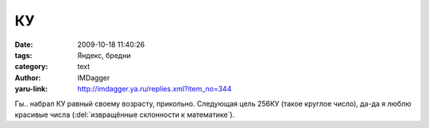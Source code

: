 КУ
==
:date: 2009-10-18 11:40:26
:tags: Яндекс, бредни
:category: text
:author: IMDagger
:yaru-link: http://imdagger.ya.ru/replies.xml?item_no=344

Гы.. набрал КУ равный своему возрасту, прикольно. Следующая цель 256КУ
(такое круглое число), да-да я люблю красивые числа (:del:`извращённые
склонности к математике`).

